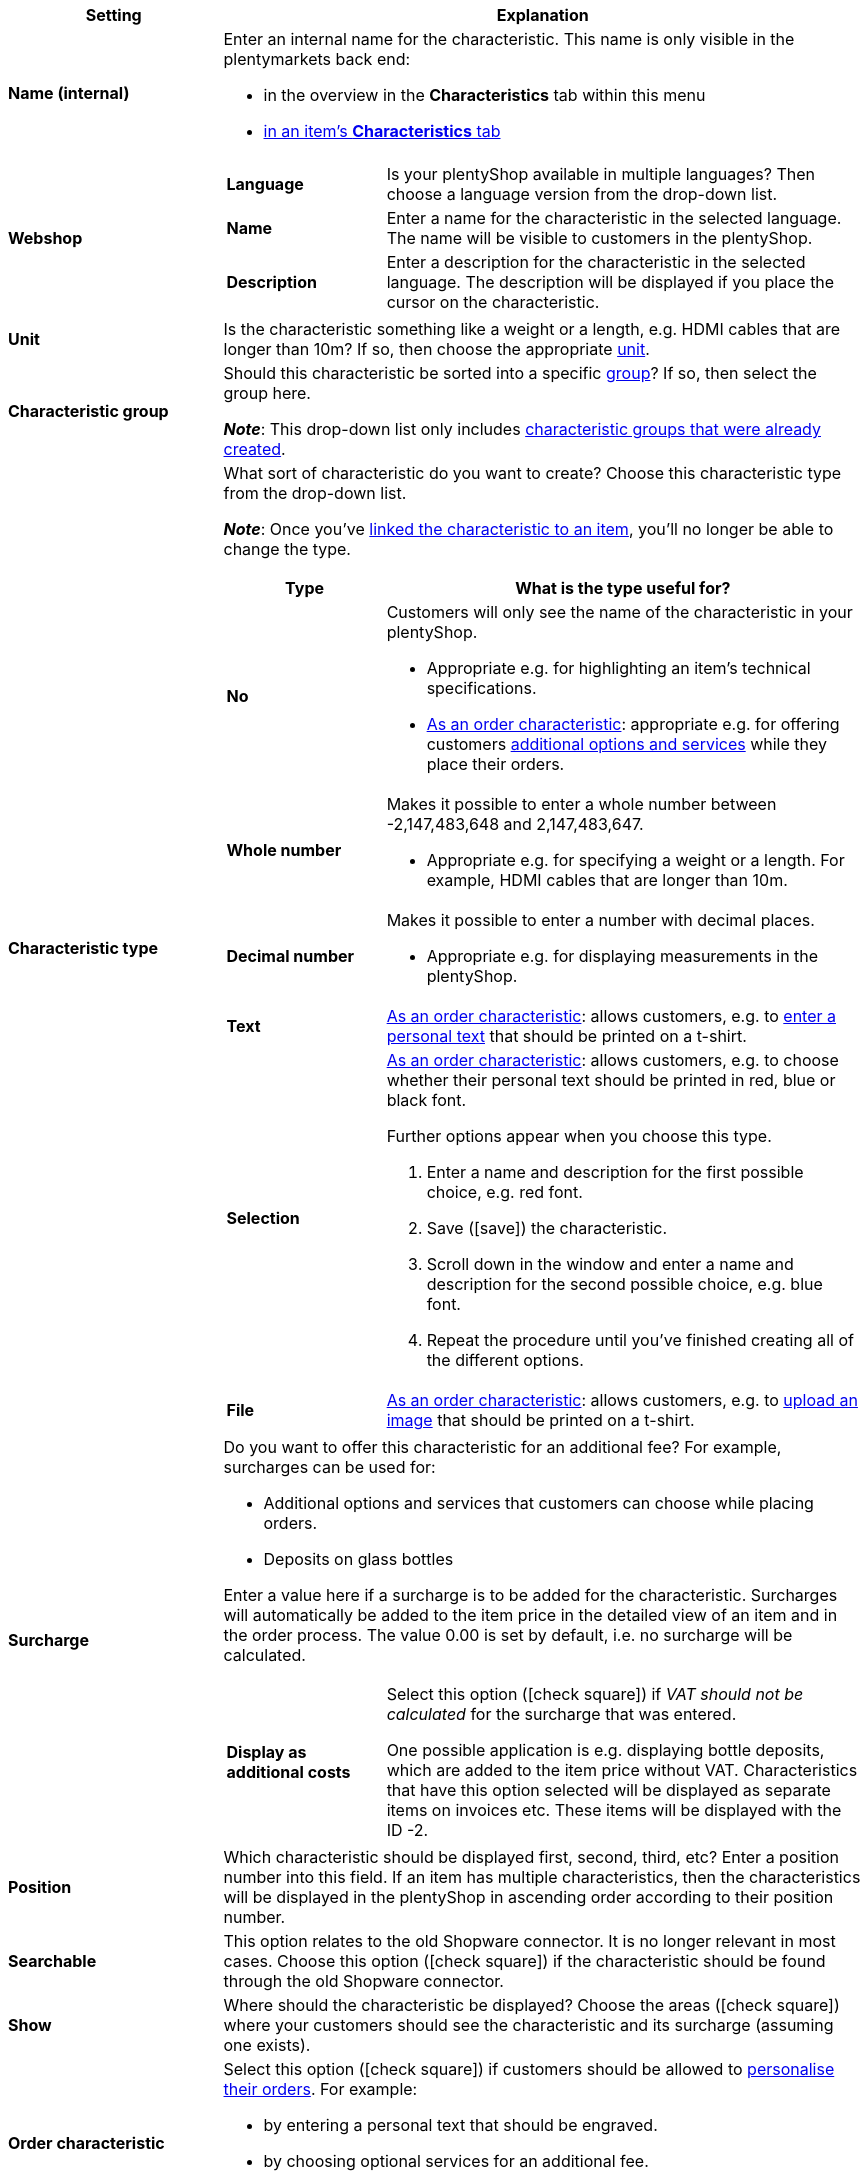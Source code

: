 [cols="1,3a"]
|====
|Setting |Explanation

| *Name (internal)*
|Enter an internal name for the characteristic. This name is only visible in the plentymarkets back end:

* in the overview in the *Characteristics* tab within this menu
* <<item/managing-items#80, in an item’s *Characteristics* tab>>

| *Webshop*
|

[cols="1,3"]
!===

! *Language*
!Is your plentyShop available in multiple languages? Then choose a language version from the drop-down list.

! *Name*
!Enter a name for the characteristic in the selected language. The name will be visible to customers in the plentyShop.

! *Description*
!Enter a description for the characteristic in the selected language.
The description will be displayed if you place the cursor on the characteristic.

!===

| *Unit*
|Is the characteristic something like a weight or a length, e.g. HDMI cables that are longer than 10m? If so, then choose the appropriate <<item/settings/units#, unit>>.

| *Characteristic group*
|Should this characteristic be sorted into a specific <<item/settings/properties#200, group>>? If so, then select the group here.

*_Note_*: This drop-down list only includes <<item/settings/properties#200, characteristic groups that were already created>>.

|[#intable-characteristic-type]*Characteristic type*
|What sort of characteristic do you want to create? Choose this characteristic type from the drop-down list.

*_Note_*: Once you’ve <<item/settings/properties#350, linked the characteristic to an item>>, you’ll no longer be able to change the type.

[cols="1,3a"]
!===
!Type !What is the type useful for?

! *No*
!Customers will only see the name of the characteristic in your plentyShop.

* Appropriate e.g. for highlighting an item’s technical specifications.
* <<item/settings/properties#intable-order-characteristic, As an order characteristic>>: appropriate e.g. for offering customers <<item/use-cases/personalised-items#200, additional options and services>> while they place their orders.

! *Whole number*
!Makes it possible to enter a whole number between -2,147,483,648 and 2,147,483,647.

* Appropriate e.g. for specifying a weight or a length. For example, HDMI cables that are longer than 10m.

! *Decimal number*
!Makes it possible to enter a number with decimal places.

* Appropriate e.g. for displaying measurements in the plentyShop.

! *Text*
!<<item/settings/properties#intable-order-characteristic, As an order characteristic>>: allows customers, e.g. to <<item/use-cases/personalised-items#100, enter a personal text>> that should be printed on a t-shirt.

! *Selection*
!<<item/settings/properties#intable-order-characteristic, As an order characteristic>>: allows customers, e.g. to choose whether their personal text should be printed in red, blue or black font.

Further options appear when you choose this type.

. Enter a name and description for the first possible choice, e.g. red font.
. Save (icon:save[role="green"]) the characteristic.
. Scroll down in the window and enter a name and description for the second possible choice, e.g. blue font.
. Repeat the procedure until you’ve finished creating all of the different options.

! *File*
!<<item/settings/properties#intable-order-characteristic, As an order characteristic>>: allows customers, e.g. to <<item/use-cases/personalised-items#100, upload an image>> that should be printed on a t-shirt.

!===

| *Surcharge*
|Do you want to offer this characteristic for an additional fee?
For example, surcharges can be used for:
//standardmäßig sind das festbeträge und keine prozentwerte?

* Additional options and services that customers can choose while placing orders.
* Deposits on glass bottles

Enter a value here if a surcharge is to be added for the characteristic. Surcharges will automatically be added to the item price in the detailed view of an item and in the order process. The value 0.00 is set by default, i.e. no surcharge will be calculated.

[cols="1,3a"]
!===

! *Display as additional costs*
!Select this option (icon:check-square[role="blue"]) if _VAT should not be calculated_ for the surcharge that was entered.

One possible application is e.g. displaying bottle deposits, which are added to the item price without VAT. Characteristics that have this option selected will be displayed as separate items on invoices etc. These items will be displayed with the ID -2.

!===

| *Position*
|Which characteristic should be displayed first, second, third, etc? Enter a position number into this field. If an item has multiple characteristics, then the characteristics will be displayed in the plentyShop in ascending order according to their position number.

| *Searchable*
|This option relates to the old Shopware connector. It is no longer relevant in most cases. Choose this option (icon:check-square[role="blue"]) if the characteristic should be found through the old Shopware connector.

| *Show*
|Where should the characteristic be displayed? Choose the areas (icon:check-square[role="blue"]) where your customers should see the characteristic and its surcharge (assuming one exists).

|[#intable-order-characteristic]*Order characteristic*
|Select this option (icon:check-square[role="blue"]) if customers should be allowed to <<item/use-cases/personalised-items#, personalise their orders>>. For example:

* by entering a personal text that should be engraved.
* by choosing optional services for an additional fee.

How exactly customers can personalise their orders depends on which <<item/settings/properties#intable-characteristic-type, type of characteristic>> you chose.

| *Note*
|Enter a note, for example to display specific information about the characteristic.
//nur intern sichtbar?

|Characteristic links for markets and price comparison portals
|Select the marketplace characteristic from the drop-down list. This links the characteristic with a <<markets/amazon/preparing-variations#1400, characteristic on a marketplace like Amazon>>.
|====
